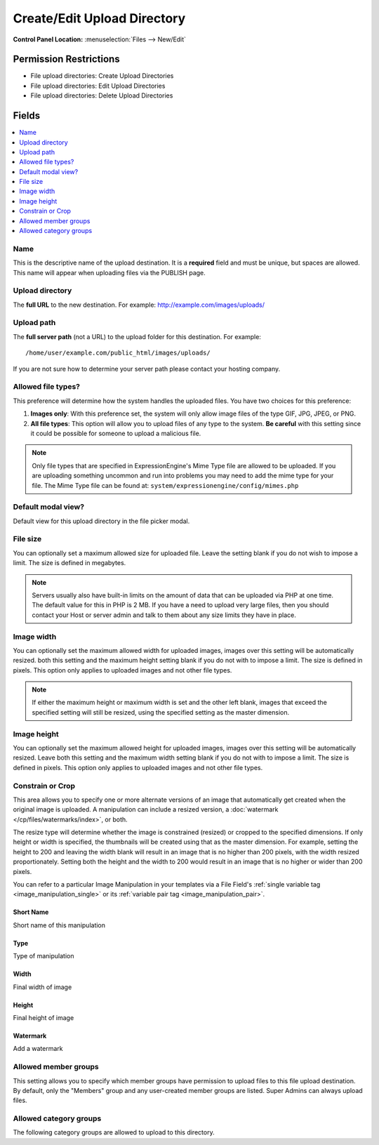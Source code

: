 Create/Edit Upload Directory
============================

.. rst-class:: cp-path

**Control Panel Location:** :menuselection:`Files --> New/Edit`

.. Overview

.. todo:: Add an overview

.. Screenshot (optional)

.. Permissions

Permission Restrictions
-----------------------

* File upload directories: Create Upload Directories
* File upload directories: Edit Upload Directories
* File upload directories: Delete Upload Directories

Fields
------

.. contents::
  :local:
  :depth: 1

.. Each Field

Name
~~~~

This is the descriptive name of the upload destination. It is a **required**
field and must be unique, but spaces are allowed. This name will appear when
uploading files via the PUBLISH page.

Upload directory
~~~~~~~~~~~~~~~~

The **full URL** to the new destination. For example:
http://example.com/images/uploads/

Upload path
~~~~~~~~~~~

The **full server path** (not a URL) to the upload folder for
this destination.  For example::

	/home/user/example.com/public_html/images/uploads/

If you are not sure how to determine your server path please contact
your hosting company.

Allowed file types?
~~~~~~~~~~~~~~~~~~~

This preference will determine how the system handles the uploaded
files. You have two choices for this preference:

#. **Images only**: With this preference set, the system will only allow
   image files of the type GIF, JPG, JPEG, or PNG.
#. **All file types**: This option will allow you to upload files of any
   type to the system. **Be careful** with this setting since it could
   be possible for someone to upload a malicious file.

.. note:: Only file types that are specified in ExpressionEngine's Mime
	Type file are allowed to be uploaded. If you are uploading something
	uncommon and run into problems you may need to add the mime type for
	your file. The Mime Type file can be found at:
	``system/expressionengine/config/mimes.php``

Default modal view?
~~~~~~~~~~~~~~~~~~~

Default view for this upload directory in the file picker modal.

File size
~~~~~~~~~

You can optionally set a maximum allowed size for uploaded file. Leave
the setting blank if you do not wish to impose a limit. The size is
defined in megabytes.

.. note:: Servers usually also have built-in limits on the amount of
	data that can be uploaded via PHP at one time. The default value for
	this in PHP is 2 MB. If you have a need to upload very large files,
	then you should contact your Host or server admin and talk to them
	about any size limits they have in place.

Image width
~~~~~~~~~~~

You can optionally set the maximum allowed width for uploaded images,
images over this setting will be automatically resized. both this
setting and the maximum height setting blank if you do not with to
impose a limit. The size is defined in pixels. This option only applies
to uploaded images and not other file types.

.. note:: If either the maximum height or maximum width is set and the
	other left blank, images that exceed the specified setting will
	still be resized, using the specified setting as the master
	dimension.

Image height
~~~~~~~~~~~~

You can optionally set the maximum allowed height for uploaded images, images
over this setting will be automatically resized. Leave both this setting and
the maximum width setting blank if you do not with to impose a limit. The size
is defined in pixels. This option only applies to uploaded images and not other
file types.

.. _image_manipulations:

Constrain or Crop
~~~~~~~~~~~~~~~~~

This area allows you to specify one or more alternate versions
of an image that automatically get created when the original
image is uploaded. A manipulation can include a resized version,
a :doc:`watermark </cp/files/watermarks/index>`, or both.

The resize type will determine whether the image is constrained
(resized) or cropped to the specified dimensions. If only height
or width is specified, the thumbnails will be created using that
as the master dimension. For example, setting the height to 200 and
leaving the width blank will result in an image that is no higher
than 200 pixels, with the width resized proportionately. Setting
both the height and the width to 200 would result in an image
that is no higher or wider than 200 pixels.

You can refer to a particular Image Manipulation in your templates
via a File Field's :ref:`single variable tag <image_manipulation_single>`
or its :ref:`variable pair tag <image_manipulation_pair>`.

Short Name
^^^^^^^^^^

Short name of this manipulation

Type
^^^^

Type of manipulation

Width
^^^^^

Final width of image

Height
^^^^^^

Final height of image

Watermark
^^^^^^^^^

Add a watermark

Allowed member groups
~~~~~~~~~~~~~~~~~~~~~

This setting allows you to specify which member groups have permission to
upload files to this file upload destination. By default, only the "Members"
group and any user-created member groups are listed. Super Admins can always
upload files.

Allowed category groups
~~~~~~~~~~~~~~~~~~~~~~~

The following category groups are allowed to upload to this directory.
